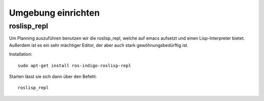 Umgebung einrichten
===================

roslisp_repl
------------

Um Planning auszuführen benutzen wir die roslisp_repl, welche auf emacs aufsetzt und einen Lisp-Interpreter bietet. Außerdem ist es ein sehr mächtiger Editor, der aber auch stark gewöhnungsbedürftig ist.

Installation::

    sudo apt-get install ros-indigo-roslisp-repl

Starten lässt sie sich dann über den Befehl::

    roslisp_repl

